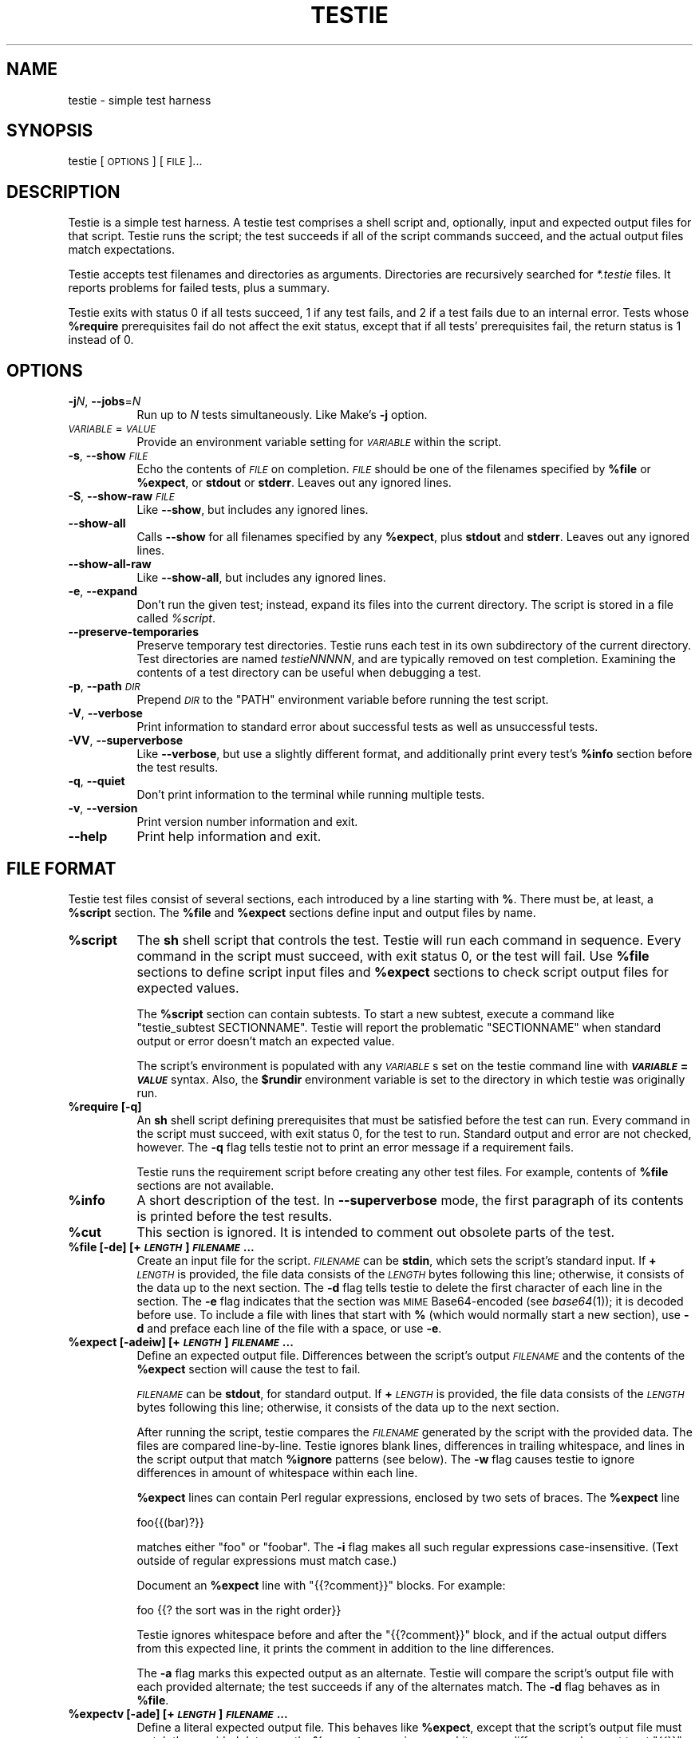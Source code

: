 .\" Automatically generated by Pod::Man 2.28 (Pod::Simple 3.29)
.\"
.\" Standard preamble:
.\" ========================================================================
.de Sp \" Vertical space (when we can't use .PP)
.if t .sp .5v
.if n .sp
..
.de Vb \" Begin verbatim text
.ft CW
.nf
.ne \\$1
..
.de Ve \" End verbatim text
.ft R
.fi
..
.\" Set up some character translations and predefined strings.  \*(-- will
.\" give an unbreakable dash, \*(PI will give pi, \*(L" will give a left
.\" double quote, and \*(R" will give a right double quote.  \*(C+ will
.\" give a nicer C++.  Capital omega is used to do unbreakable dashes and
.\" therefore won't be available.  \*(C` and \*(C' expand to `' in nroff,
.\" nothing in troff, for use with C<>.
.tr \(*W-
.ds C+ C\v'-.1v'\h'-1p'\s-2+\h'-1p'+\s0\v'.1v'\h'-1p'
.ie n \{\
.    ds -- \(*W-
.    ds PI pi
.    if (\n(.H=4u)&(1m=24u) .ds -- \(*W\h'-12u'\(*W\h'-12u'-\" diablo 10 pitch
.    if (\n(.H=4u)&(1m=20u) .ds -- \(*W\h'-12u'\(*W\h'-8u'-\"  diablo 12 pitch
.    ds L" ""
.    ds R" ""
.    ds C` ""
.    ds C' ""
'br\}
.el\{\
.    ds -- \|\(em\|
.    ds PI \(*p
.    ds L" ``
.    ds R" ''
.    ds C`
.    ds C'
'br\}
.\"
.\" Escape single quotes in literal strings from groff's Unicode transform.
.ie \n(.g .ds Aq \(aq
.el       .ds Aq '
.\"
.\" If the F register is turned on, we'll generate index entries on stderr for
.\" titles (.TH), headers (.SH), subsections (.SS), items (.Ip), and index
.\" entries marked with X<> in POD.  Of course, you'll have to process the
.\" output yourself in some meaningful fashion.
.\"
.\" Avoid warning from groff about undefined register 'F'.
.de IX
..
.nr rF 0
.if \n(.g .if rF .nr rF 1
.if (\n(rF:(\n(.g==0)) \{
.    if \nF \{
.        de IX
.        tm Index:\\$1\t\\n%\t"\\$2"
..
.        if !\nF==2 \{
.            nr % 0
.            nr F 2
.        \}
.    \}
.\}
.rr rF
.\"
.\" Accent mark definitions (@(#)ms.acc 1.5 88/02/08 SMI; from UCB 4.2).
.\" Fear.  Run.  Save yourself.  No user-serviceable parts.
.    \" fudge factors for nroff and troff
.if n \{\
.    ds #H 0
.    ds #V .8m
.    ds #F .3m
.    ds #[ \f1
.    ds #] \fP
.\}
.if t \{\
.    ds #H ((1u-(\\\\n(.fu%2u))*.13m)
.    ds #V .6m
.    ds #F 0
.    ds #[ \&
.    ds #] \&
.\}
.    \" simple accents for nroff and troff
.if n \{\
.    ds ' \&
.    ds ` \&
.    ds ^ \&
.    ds , \&
.    ds ~ ~
.    ds /
.\}
.if t \{\
.    ds ' \\k:\h'-(\\n(.wu*8/10-\*(#H)'\'\h"|\\n:u"
.    ds ` \\k:\h'-(\\n(.wu*8/10-\*(#H)'\`\h'|\\n:u'
.    ds ^ \\k:\h'-(\\n(.wu*10/11-\*(#H)'^\h'|\\n:u'
.    ds , \\k:\h'-(\\n(.wu*8/10)',\h'|\\n:u'
.    ds ~ \\k:\h'-(\\n(.wu-\*(#H-.1m)'~\h'|\\n:u'
.    ds / \\k:\h'-(\\n(.wu*8/10-\*(#H)'\z\(sl\h'|\\n:u'
.\}
.    \" troff and (daisy-wheel) nroff accents
.ds : \\k:\h'-(\\n(.wu*8/10-\*(#H+.1m+\*(#F)'\v'-\*(#V'\z.\h'.2m+\*(#F'.\h'|\\n:u'\v'\*(#V'
.ds 8 \h'\*(#H'\(*b\h'-\*(#H'
.ds o \\k:\h'-(\\n(.wu+\w'\(de'u-\*(#H)/2u'\v'-.3n'\*(#[\z\(de\v'.3n'\h'|\\n:u'\*(#]
.ds d- \h'\*(#H'\(pd\h'-\w'~'u'\v'-.25m'\f2\(hy\fP\v'.25m'\h'-\*(#H'
.ds D- D\\k:\h'-\w'D'u'\v'-.11m'\z\(hy\v'.11m'\h'|\\n:u'
.ds th \*(#[\v'.3m'\s+1I\s-1\v'-.3m'\h'-(\w'I'u*2/3)'\s-1o\s+1\*(#]
.ds Th \*(#[\s+2I\s-2\h'-\w'I'u*3/5'\v'-.3m'o\v'.3m'\*(#]
.ds ae a\h'-(\w'a'u*4/10)'e
.ds Ae A\h'-(\w'A'u*4/10)'E
.    \" corrections for vroff
.if v .ds ~ \\k:\h'-(\\n(.wu*9/10-\*(#H)'\s-2\u~\d\s+2\h'|\\n:u'
.if v .ds ^ \\k:\h'-(\\n(.wu*10/11-\*(#H)'\v'-.4m'^\v'.4m'\h'|\\n:u'
.    \" for low resolution devices (crt and lpr)
.if \n(.H>23 .if \n(.V>19 \
\{\
.    ds : e
.    ds 8 ss
.    ds o a
.    ds d- d\h'-1'\(ga
.    ds D- D\h'-1'\(hy
.    ds th \o'bp'
.    ds Th \o'LP'
.    ds ae ae
.    ds Ae AE
.\}
.rm #[ #] #H #V #F C
.\" ========================================================================
.\"
.IX Title "TESTIE 1"
.TH TESTIE 1 "2017-11-17" "perl v5.22.1" ""
.\" For nroff, turn off justification.  Always turn off hyphenation; it makes
.\" way too many mistakes in technical documents.
.if n .ad l
.nh
.SH "NAME"
testie \- simple test harness
.SH "SYNOPSIS"
.IX Header "SYNOPSIS"
testie [\s-1OPTIONS\s0] [\s-1FILE\s0]...
.SH "DESCRIPTION"
.IX Header "DESCRIPTION"
Testie is a simple test harness. A testie test comprises a shell
script and, optionally, input and expected output files for that
script. Testie runs the script; the test succeeds if all of the script
commands succeed, and the actual output files match expectations.
.PP
Testie accepts test filenames and directories as arguments.
Directories are recursively searched for \fI*.testie\fR files. It
reports problems for failed tests, plus a summary.
.PP
Testie exits with status 0 if all tests succeed, 1 if any test fails,
and 2 if a test fails due to an internal error. Tests whose \fB\f(CB%require\fB\fR
prerequisites fail do not affect the exit status, except that if all
tests' prerequisites fail, the return status is 1 instead of 0.
.SH "OPTIONS"
.IX Header "OPTIONS"
.IP "\fB\-j\fR\fIN\fR, \fB\-\-jobs\fR=\fIN\fR" 8
.IX Item "-jN, --jobs=N"
Run up to \fIN\fR tests simultaneously. Like Make's \fB\-j\fR option.
.IP "\fI\s-1VARIABLE\s0\fR=\fI\s-1VALUE\s0\fR" 8
.IX Item "VARIABLE=VALUE"
Provide an environment variable setting for \fI\s-1VARIABLE\s0\fR within the script.
.IP "\fB\-s\fR, \fB\-\-show\fR \fI\s-1FILE\s0\fR" 8
.IX Item "-s, --show FILE"
Echo the contents of \fI\s-1FILE\s0\fR on completion. \fI\s-1FILE\s0\fR should be one of the
filenames specified by \fB\f(CB%file\fB\fR or \fB\f(CB%expect\fB\fR, or \fBstdout\fR or \fBstderr\fR.
Leaves out any ignored lines.
.IP "\fB\-S\fR, \fB\-\-show\-raw\fR \fI\s-1FILE\s0\fR" 8
.IX Item "-S, --show-raw FILE"
Like \fB\-\-show\fR, but includes any ignored lines.
.IP "\fB\-\-show\-all\fR" 8
.IX Item "--show-all"
Calls \fB\-\-show\fR for all filenames specified by any \fB\f(CB%expect\fB\fR, plus \fBstdout\fR
and \fBstderr\fR. Leaves out any ignored lines.
.IP "\fB\-\-show\-all\-raw\fR" 8
.IX Item "--show-all-raw"
Like \fB\-\-show\-all\fR, but includes any ignored lines.
.IP "\fB\-e\fR, \fB\-\-expand\fR" 8
.IX Item "-e, --expand"
Don't run the given test; instead, expand its files into the current
directory. The script is stored in a file called \fI\f(CI%script\fI\fR.
.IP "\fB\-\-preserve\-temporaries\fR" 8
.IX Item "--preserve-temporaries"
Preserve temporary test directories. Testie runs each test in its own
subdirectory of the current directory. Test directories are named
\&\fItestieNNNNN\fR, and are typically removed on test completion.
Examining the contents of a test directory can be useful when
debugging a test.
.IP "\fB\-p\fR, \fB\-\-path\fR \fI\s-1DIR\s0\fR" 8
.IX Item "-p, --path DIR"
Prepend \fI\s-1DIR\s0\fR to the \f(CW\*(C`PATH\*(C'\fR environment variable before running the
test script.
.IP "\fB\-V\fR, \fB\-\-verbose\fR" 8
.IX Item "-V, --verbose"
Print information to standard error about successful tests as well as
unsuccessful tests.
.IP "\fB\-VV\fR, \fB\-\-superverbose\fR" 8
.IX Item "-VV, --superverbose"
Like \fB\-\-verbose\fR, but use a slightly different format, and
additionally print every test's \fB\f(CB%info\fB\fR section before the test results.
.IP "\fB\-q\fR, \fB\-\-quiet\fR" 8
.IX Item "-q, --quiet"
Don't print information to the terminal while running multiple tests.
.IP "\fB\-v\fR, \fB\-\-version\fR" 8
.IX Item "-v, --version"
Print version number information and exit.
.IP "\fB\-\-help\fR" 8
.IX Item "--help"
Print help information and exit.
.SH "FILE FORMAT"
.IX Header "FILE FORMAT"
Testie test files consist of several sections, each introduced by a line
starting with \fB%\fR. There must be, at least, a \fB\f(CB%script\fB\fR section.
The \fB\f(CB%file\fB\fR and \fB\f(CB%expect\fB\fR sections define input and output files by
name.
.ie n .IP "\fB\fB%script\fB\fR" 8
.el .IP "\fB\f(CB%script\fB\fR" 8
.IX Item "%script"
The \fBsh\fR shell script that controls the test. Testie will run each
command in sequence. Every command in the script must succeed, with
exit status 0, or the test will fail. Use \fB\f(CB%file\fB\fR sections to define
script input files and \fB\f(CB%expect\fB\fR sections to check script output files
for expected values.
.Sp
The \fB\f(CB%script\fB\fR section can contain subtests. To start a new subtest,
execute a command like \f(CW\*(C`testie_subtest\ SECTIONNAME\*(C'\fR. Testie will
report the problematic \f(CW\*(C`SECTIONNAME\*(C'\fR when standard output or error
doesn't match an expected value.
.Sp
The script's environment is populated with any \fI\s-1VARIABLE\s0\fRs set on the
testie command line with \fB\f(BI\s-1VARIABLE\s0\fB=\f(BI\s-1VALUE\s0\fB\fR syntax. Also, the
\&\fB\f(CB$rundir\fB\fR environment variable is set to the directory in which
testie was originally run.
.ie n .IP "\fB\fB%require\fB [\-q]\fR" 8
.el .IP "\fB\f(CB%require\fB [\-q]\fR" 8
.IX Item "%require [-q]"
An \fBsh\fR shell script defining prerequisites that must be satisfied
before the test can run. Every command in the script must succeed, with
exit status 0, for the test to run. Standard output and error are not
checked, however. The \fB\-q\fR flag tells testie not to print an error message
if a requirement fails.
.Sp
Testie runs the requirement script before creating any other test files.
For example, contents of \fB\f(CB%file\fB\fR sections are not available.
.ie n .IP "\fB\fB%info\fB\fR" 8
.el .IP "\fB\f(CB%info\fB\fR" 8
.IX Item "%info"
A short description of the test. In \fB\-\-superverbose\fR mode, the first
paragraph of its contents is printed before the test results.
.ie n .IP "\fB\fB%cut\fB\fR" 8
.el .IP "\fB\f(CB%cut\fB\fR" 8
.IX Item "%cut"
This section is ignored. It is intended to comment out obsolete parts of
the test.
.ie n .IP "\fB\fB%file\fB [\-de] [+\f(BI\s-1LENGTH\s0\fB] \f(BI\s-1FILENAME\s0\fB...\fR" 8
.el .IP "\fB\f(CB%file\fB [\-de] [+\f(BI\s-1LENGTH\s0\fB] \f(BI\s-1FILENAME\s0\fB...\fR" 8
.IX Item "%file [-de] [+LENGTH] FILENAME..."
Create an input file for the script. \fI\s-1FILENAME\s0\fR can be \fBstdin\fR,
which sets the script's standard input. If \fB+\fR\fI\s-1LENGTH\s0\fR is provided,
the file data consists of the \fI\s-1LENGTH\s0\fR bytes following this line;
otherwise, it consists of the data up to the next section. The \fB\-d\fR
flag tells testie to delete the first character of each line in the
section. The \fB\-e\fR flag indicates that the section was \s-1MIME\s0
Base64\-encoded (see \fIbase64\fR\|(1)); it is decoded before use. To
include a file with lines that start with \fB%\fR (which would normally
start a new section), use \fB\-d\fR and preface each line of the file with
a space, or use \fB\-e\fR.
.ie n .IP "\fB\fB%expect\fB [\-adeiw] [+\f(BI\s-1LENGTH\s0\fB] \f(BI\s-1FILENAME\s0\fB...\fR" 8
.el .IP "\fB\f(CB%expect\fB [\-adeiw] [+\f(BI\s-1LENGTH\s0\fB] \f(BI\s-1FILENAME\s0\fB...\fR" 8
.IX Item "%expect [-adeiw] [+LENGTH] FILENAME..."
Define an expected output file. Differences between the script's
output \fI\s-1FILENAME\s0\fR and the contents of the \fB\f(CB%expect\fB\fR section will
cause the test to fail.
.Sp
\&\fI\s-1FILENAME\s0\fR can be \fBstdout\fR, for standard output. If \fB+\fR\fI\s-1LENGTH\s0\fR is
provided, the file data consists of the \fI\s-1LENGTH\s0\fR bytes following this
line; otherwise, it consists of the data up to the next section.
.Sp
After running the script, testie compares the \fI\s-1FILENAME\s0\fR generated by
the script with the provided data. The files are compared
line-by-line. Testie ignores blank lines, differences in trailing
whitespace, and lines in the script output that match \fB\f(CB%ignore\fB\fR
patterns (see below). The \fB\-w\fR flag causes testie to ignore
differences in amount of whitespace within each line.
.Sp
\&\fB\f(CB%expect\fB\fR lines can contain Perl regular expressions, enclosed by two
sets of braces. The \fB\f(CB%expect\fB\fR line
.Sp
.Vb 1
\&    foo{{(bar)?}}
.Ve
.Sp
matches either \f(CW\*(C`foo\*(C'\fR or \f(CW\*(C`foobar\*(C'\fR. The \fB\-i\fR flag makes all such
regular expressions case-insensitive. (Text outside of regular
expressions must match case.)
.Sp
Document an \fB\f(CB%expect\fB\fR line with \f(CW\*(C`{{?comment}}\*(C'\fR blocks. For example:
.Sp
.Vb 1
\&    foo                {{? the sort was in the right order}}
.Ve
.Sp
Testie ignores whitespace before and after the \f(CW\*(C`{{?comment}}\*(C'\fR block, and if
the actual output differs from this expected line, it prints the comment in
addition to the line differences.
.Sp
The \fB\-a\fR flag marks this expected output as an alternate. Testie will
compare the script's output file with each provided alternate; the
test succeeds if any of the alternates match. The \fB\-d\fR flag behaves
as in \fB\f(CB%file\fB\fR.
.ie n .IP "\fB\fB%expectv\fB [\-ade] [+\f(BI\s-1LENGTH\s0\fB] \f(BI\s-1FILENAME\s0\fB...\fR" 8
.el .IP "\fB\f(CB%expectv\fB [\-ade] [+\f(BI\s-1LENGTH\s0\fB] \f(BI\s-1FILENAME\s0\fB...\fR" 8
.IX Item "%expectv [-ade] [+LENGTH] FILENAME..."
Define a literal expected output file. This behaves like \fB\f(CB%expect\fB\fR,
except that the script's output file must match the provided data
\&\fIexactly\fR: \fB\f(CB%expectv\fB\fR never ignores whitespace differences, does not
treat \f(CW\*(C`{{}}\*(C'\fR blocks as regular expressions, and does not parse
\&\fB\f(CB%ignore\fB\fR patterns.
.ie n .IP "\fB\fB%expectx\fB [\-adiw] [+\f(BI\s-1LENGTH\s0\fB] \f(BI\s-1FILENAME\s0\fB...\fR" 8
.el .IP "\fB\f(CB%expectx\fB [\-adiw] [+\f(BI\s-1LENGTH\s0\fB] \f(BI\s-1FILENAME\s0\fB...\fR" 8
.IX Item "%expectx [-adiw] [+LENGTH] FILENAME..."
Define a regular-expression expected output file. This behaves like
\&\fB\f(CB%expect\fB\fR, except that every line is treated as a regular expression.
\&\f(CW\*(C`{{?comment}}\*(C'\fR blocks are ignored, but other brace pairs are treated
according to the normal regular expression rules.
.ie n .IP "\fB\fB%stdin\fB [\-de] [+\f(BI\s-1LENGTH\s0\fB]\fR" 8
.el .IP "\fB\f(CB%stdin\fB [\-de] [+\f(BI\s-1LENGTH\s0\fB]\fR" 8
.IX Item "%stdin [-de] [+LENGTH]"
Same as \fB\f(CB%file\fB stdin\fR.
.ie n .IP "\fB\fB%stdout\fB [\-adeiw] [+\f(BI\s-1LENGTH\s0\fB]\fR" 8
.el .IP "\fB\f(CB%stdout\fB [\-adeiw] [+\f(BI\s-1LENGTH\s0\fB]\fR" 8
.IX Item "%stdout [-adeiw] [+LENGTH]"
Same as \fB\f(CB%expect\fB stdout\fR.
.ie n .IP "\fB\fB%stderr\fB [\-adeiw] [+\f(BI\s-1LENGTH\s0\fB]\fR" 8
.el .IP "\fB\f(CB%stderr\fB [\-adeiw] [+\f(BI\s-1LENGTH\s0\fB]\fR" 8
.IX Item "%stderr [-adeiw] [+LENGTH]"
Same as \fB\f(CB%expect\fB stderr\fR.
.ie n .IP "\fB\fB%ignorex\fB [\-di] [+\f(BI\s-1LENGTH\s0\fB] [\f(BI\s-1FILENAME\s0\fB]\fR" 8
.el .IP "\fB\f(CB%ignorex\fB [\-di] [+\f(BI\s-1LENGTH\s0\fB] [\f(BI\s-1FILENAME\s0\fB]\fR" 8
.IX Item "%ignorex [-di] [+LENGTH] [FILENAME]"
Each line in the \fB\f(CB%ignorex\fB\fR section is a Perl regular expression. Lines in
the supplied \fI\s-1FILENAME\s0\fR that match any of those regular expressions will not
be considered when comparing files with \fB\f(CB%expect\fB\fR data. The regular
expression must match the whole line. \fI\s-1FILENAME\s0\fR may be \fBall\fR, in which case
the regular expressions will apply to all \fB\f(CB%expect\fB\fR files. \f(CW\*(C`{{?comment}}\*(C'\fR
blocks are ignored.
.ie n .IP "\fB\fB%ignore\fB\fR, \fB\fB%ignorev\fB [\-adeiw] [+\f(BI\s-1LENGTH\s0\fB] [\f(BI\s-1FILENAME\s0\fB]\fR" 8
.el .IP "\fB\f(CB%ignore\fB\fR, \fB\f(CB%ignorev\fB [\-adeiw] [+\f(BI\s-1LENGTH\s0\fB] [\f(BI\s-1FILENAME\s0\fB]\fR" 8
.IX Item "%ignore, %ignorev [-adeiw] [+LENGTH] [FILENAME]"
Like \fB\f(CB%ignorex\fB\fR, but \fB\f(CB%ignore\fB\fR parses regular expressions only inside
double braces (\f(CW\*(C`{{ }}\*(C'\fR), and \fB\f(CB%ignorev\fB\fR lines must match exactly.
.ie n .IP "\fB\fB%include\fB \f(BI\s-1FILENAME\s0\fB\fR" 8
.el .IP "\fB\f(CB%include\fB \f(BI\s-1FILENAME\s0\fB\fR" 8
.IX Item "%include FILENAME"
Interpolate the contents of another testie file.
.ie n .IP "\fB\fB%eot\fB\fR" 8
.el .IP "\fB\f(CB%eot\fB\fR" 8
.IX Item "%eot"
Marks the end of the current test. The rest of the file will be parsed for
additional tests.
.ie n .IP "\fB\fB%eof\fB\fR" 8
.el .IP "\fB\f(CB%eof\fB\fR" 8
.IX Item "%eof"
The rest of the file is ignored.
.SH "EXAMPLE"
.IX Header "EXAMPLE"
This simple testie script checks that 'grep \-c' works for a simple output
file.
.PP
.Vb 7
\&  %script
\&  grep \-c B.
\&  %stdin
\&  Bfoo
\&  B
\&  %stdout
\&  1
.Ve
.SH "ENVIRONMENT"
.IX Header "ENVIRONMENT"
By default, testie sets the \f(CW\*(C`LC_ALL\*(C'\fR environment variable to \*(L"C\*(R"; without
this setting commands like \fBsort\fR have unpredictable effects. To set
\&\f(CW\*(C`LC_ALL\*(C'\fR to another value, set it in the \fB\f(CB%script\fB\fR section.
.SH "AUTHOR"
.IX Header "AUTHOR"
Eddie Kohler, <kohler@seas.harvard.edu>
